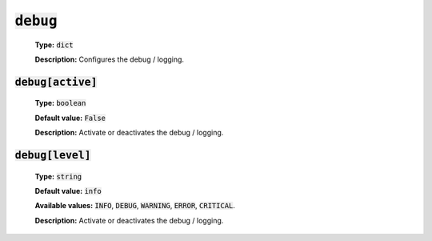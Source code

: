 :code:`debug`
^^^^^^^^^^^^^

    **Type:** :code:`dict`

    **Description:** Configures the debug / logging.

:code:`debug[active]`
"""""""""""""""""""""

    **Type:** :code:`boolean`

    **Default value:** :code:`False`

    **Description:** Activate or deactivates the debug / logging.

:code:`debug[level]`
""""""""""""""""""""

    **Type:** :code:`string`

    **Default value:** :code:`info`

    **Available values:** :code:`INFO`, :code:`DEBUG`, :code:`WARNING`,
    :code:`ERROR`, :code:`CRITICAL`.

    **Description:** Activate or deactivates the debug / logging.